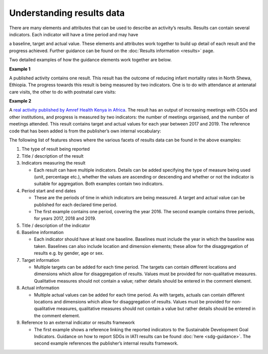 Understanding results data
==========================

There are many elements and attributes that can be used to describe an activity’s results. Results can contain several indicators. Each indicator will have a time period and may have

a baseline, target and actual value. These elements and attributes work together to build up detail of each result and the progress achieved. Further guidance can be found on the :doc:`Results information <results>` page.

Two detailed examples of how the guidance elements work together are below.

**Example 1**

A published activity contains one result. This result has the outcome of reducing infant mortality rates in North Shewa, Ethiopia. The progress towards this result is being measured by two indicators. One is to do with attendance at antenatal care visits, the other to do with postnatal care visits:

.. image:: media/image1.png
   :width: 6.5in
   :height: 2.65278in
   
**Example 2**

A `real activity published by Amref Health Kenya in Africa <http://www.d-portal.org/ctrack.html?reporting_ref=KE-NCB-93175#view=act&aid=KE-NGCB-93175-C234>`__. The result has an output of increasing meetings with CSOs and other institutions, and progress is measured by two indicators: the number of meetings organised, and the number of meetings attended. This result contains target and actual values for each year between 2017 and 2019. The reference code that has been added is from the publisher’s own internal vocabulary:

.. image:: media/image2.png
   :width: 6.5in
   :height: 2.95833in

The following list of features shows where the various facets of results data can be found in the above examples:


1. The type of result being reported


2. Title / description of the result


3. Indicators measuring the result

   -  Each result can have multiple indicators. Details can be added specifying the type of measure being used (unit, percentage etc.), whether the values are ascending or descending and whether or not the indicator is suitable for aggregation. Both examples contain two indicators.


4. Period start and end dates

   -  These are the periods of time in which indicators are being measured. A target and actual value can be published for each declared time period.

   -  The first example contains one period, covering the year 2016. The second example contains three periods, for years 2017, 2018 and 2019.


5. Title / description of the indicator


6. Baseline information

   -  Each indicator should have at least one baseline. Baselines must include the year in which the baseline was taken. Baselines can also include location and dimension elements; these allow for the disaggregation of results e.g. by gender, age or sex.


7. Target information

   -  Multiple targets can be added for each time period. The targets can contain different locations and dimensions which allow for disaggregation of results. Values must be provided for non-qualitative measures. Qualitative measures should not contain a value; rather details should be entered in the comment element.


8. Actual information

   -  Multiple actual values can be added for each time period. As with targets, actuals can contain different locations and dimensions which allow for disaggregation of results. Values must be provided for non-qualitative measures, qualitative measures should not contain a value but rather details should be entered in the comment element.


9. Reference to an external indicator or results framework

   -  The first example shows a reference linking the reported indicators to the Sustainable Development Goal Indicators. Guidance on how to report SDGs in IATI results can be found :doc:`here <sdg-guidance>`. The second example references the publisher’s internal results framework.

.. meta::
  :title: Understanding results data
  :description: Detailed examples of how IATI results data can be published and interpreted.
  :guidance_type: activity
  :date: July 27, 2020
